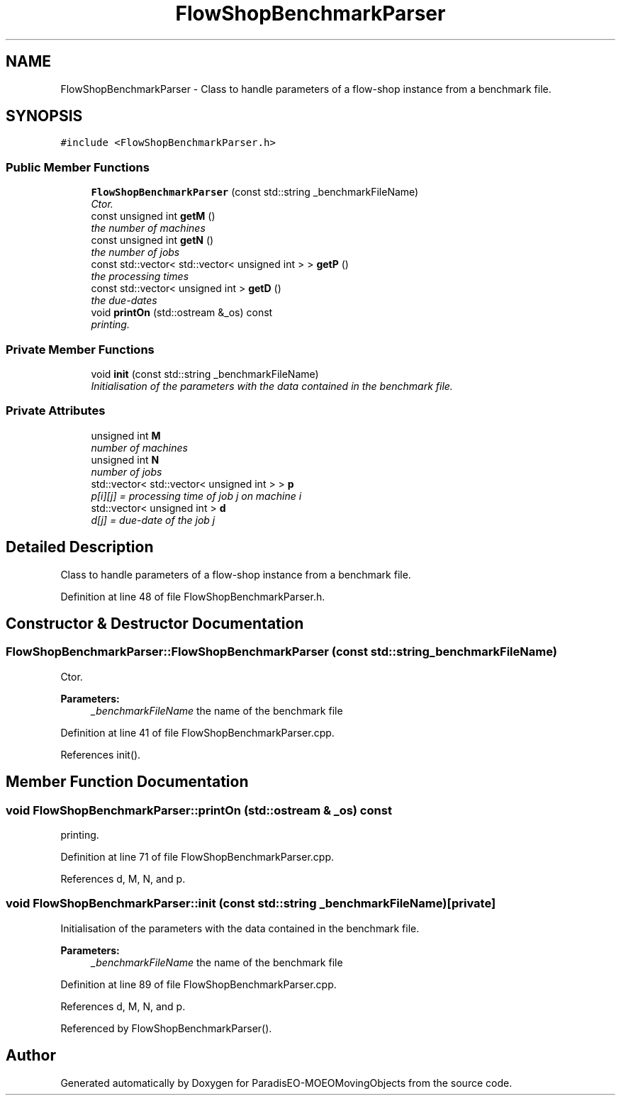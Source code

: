 .TH "FlowShopBenchmarkParser" 3 "8 Oct 2007" "Version 1.0" "ParadisEO-MOEOMovingObjects" \" -*- nroff -*-
.ad l
.nh
.SH NAME
FlowShopBenchmarkParser \- Class to handle parameters of a flow-shop instance from a benchmark file.  

.PP
.SH SYNOPSIS
.br
.PP
\fC#include <FlowShopBenchmarkParser.h>\fP
.PP
.SS "Public Member Functions"

.in +1c
.ti -1c
.RI "\fBFlowShopBenchmarkParser\fP (const std::string _benchmarkFileName)"
.br
.RI "\fICtor. \fP"
.ti -1c
.RI "const unsigned int \fBgetM\fP ()"
.br
.RI "\fIthe number of machines \fP"
.ti -1c
.RI "const unsigned int \fBgetN\fP ()"
.br
.RI "\fIthe number of jobs \fP"
.ti -1c
.RI "const std::vector< std::vector< unsigned int > > \fBgetP\fP ()"
.br
.RI "\fIthe processing times \fP"
.ti -1c
.RI "const std::vector< unsigned int > \fBgetD\fP ()"
.br
.RI "\fIthe due-dates \fP"
.ti -1c
.RI "void \fBprintOn\fP (std::ostream &_os) const "
.br
.RI "\fIprinting. \fP"
.in -1c
.SS "Private Member Functions"

.in +1c
.ti -1c
.RI "void \fBinit\fP (const std::string _benchmarkFileName)"
.br
.RI "\fIInitialisation of the parameters with the data contained in the benchmark file. \fP"
.in -1c
.SS "Private Attributes"

.in +1c
.ti -1c
.RI "unsigned int \fBM\fP"
.br
.RI "\fInumber of machines \fP"
.ti -1c
.RI "unsigned int \fBN\fP"
.br
.RI "\fInumber of jobs \fP"
.ti -1c
.RI "std::vector< std::vector< unsigned int > > \fBp\fP"
.br
.RI "\fIp[i][j] = processing time of job j on machine i \fP"
.ti -1c
.RI "std::vector< unsigned int > \fBd\fP"
.br
.RI "\fId[j] = due-date of the job j \fP"
.in -1c
.SH "Detailed Description"
.PP 
Class to handle parameters of a flow-shop instance from a benchmark file. 
.PP
Definition at line 48 of file FlowShopBenchmarkParser.h.
.SH "Constructor & Destructor Documentation"
.PP 
.SS "FlowShopBenchmarkParser::FlowShopBenchmarkParser (const std::string _benchmarkFileName)"
.PP
Ctor. 
.PP
\fBParameters:\fP
.RS 4
\fI_benchmarkFileName\fP the name of the benchmark file 
.RE
.PP

.PP
Definition at line 41 of file FlowShopBenchmarkParser.cpp.
.PP
References init().
.SH "Member Function Documentation"
.PP 
.SS "void FlowShopBenchmarkParser::printOn (std::ostream & _os) const"
.PP
printing. 
.PP
.. 
.PP
Definition at line 71 of file FlowShopBenchmarkParser.cpp.
.PP
References d, M, N, and p.
.SS "void FlowShopBenchmarkParser::init (const std::string _benchmarkFileName)\fC [private]\fP"
.PP
Initialisation of the parameters with the data contained in the benchmark file. 
.PP
\fBParameters:\fP
.RS 4
\fI_benchmarkFileName\fP the name of the benchmark file 
.RE
.PP

.PP
Definition at line 89 of file FlowShopBenchmarkParser.cpp.
.PP
References d, M, N, and p.
.PP
Referenced by FlowShopBenchmarkParser().

.SH "Author"
.PP 
Generated automatically by Doxygen for ParadisEO-MOEOMovingObjects from the source code.
